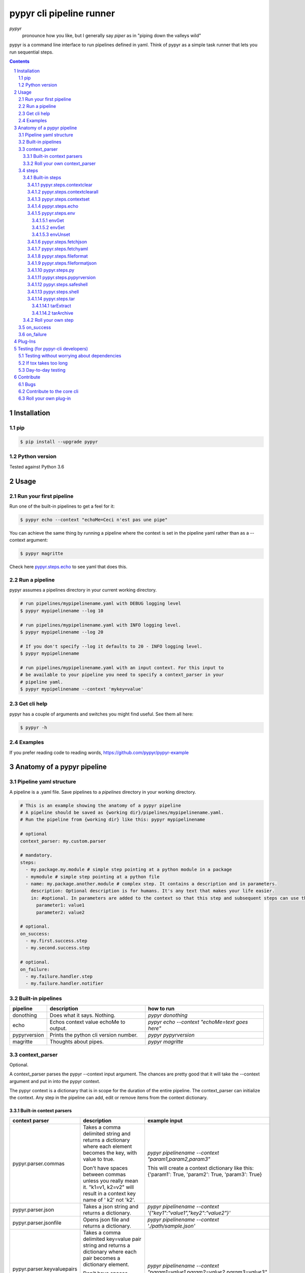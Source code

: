 #########################
pypyr cli pipeline runner
#########################

.. image:: https://cdn.345.systems/wp-content/uploads/2017/03/pypyr-logo-small.png
    :alt: pypyr-logo
    :align: left

*pypyr*
    pronounce how you like, but I generally say *piper* as in "piping down the
    valleys wild"


pypyr is a command line interface to run pipelines defined in yaml. Think of
pypyr as a simple task runner that lets you run sequential steps.

|build-status| |coverage| |pypi|

.. contents::

.. section-numbering::

************
Installation
************

pip
===
.. code-block:: bash

  $ pip install --upgrade pypyr

Python version
==============
Tested against Python 3.6

*****
Usage
*****
Run your first pipeline
=======================
Run one of the built-in pipelines to get a feel for it:

.. code-block:: bash

  $ pypyr echo --context "echoMe=Ceci n'est pas une pipe"

You can achieve the same thing by running a pipeline where the context is set
in the pipeline yaml rather than as a --context argument:

.. code-block:: bash

  $ pypyr magritte

Check here `pypyr.steps.echo`_ to see yaml that does this.

Run a pipeline
==============
pypyr assumes a pipelines directory in your current working directory.

.. code-block:: bash

  # run pipelines/mypipelinename.yaml with DEBUG logging level
  $ pypyr mypipelinename --log 10

  # run pipelines/mypipelinename.yaml with INFO logging level.
  $ pypyr mypipelinename --log 20

  # If you don't specify --log it defaults to 20 - INFO logging level.
  $ pypyr mypipelinename

  # run pipelines/mypipelinename.yaml with an input context. For this input to
  # be available to your pipeline you need to specify a context_parser in your
  # pipeline yaml.
  $ pypyr mypipelinename --context 'mykey=value'

Get cli help
============
pypyr has a couple of arguments and switches you might find useful. See them all
here:

.. code-block:: bash

  $ pypyr -h

Examples
========
If you prefer reading code to reading words, https://github.com/pypyr/pypyr-example

***************************
Anatomy of a pypyr pipeline
***************************
Pipeline yaml structure
=======================
A pipeline is a .yaml file. Save pipelines to a `pipelines` directory in your
working directory.

.. code-block:: yaml

  # This is an example showing the anatomy of a pypyr pipeline
  # A pipeline should be saved as {working dir}/pipelines/mypipelinename.yaml.
  # Run the pipeline from {working dir} like this: pypyr mypipelinename

  # optional
  context_parser: my.custom.parser

  # mandatory.
  steps:
    - my.package.my.module # simple step pointing at a python module in a package
    - mymodule # simple step pointing at a python file
    - name: my.package.another.module # complex step. It contains a description and in parameters.
      description: Optional description is for humans. It's any text that makes your life easier.
      in: #optional. In parameters are added to the context so that this step and subsequent steps can use these key-value pairs.
        parameter1: value1
        parameter2: value2

  # optional.
  on_success:
    - my.first.success.step
    - my.second.success.step

  # optional.
  on_failure:
    - my.failure.handler.step
    - my.failure.handler.notifier

Built-in pipelines
==================
+-----------------------------+-------------------------------------------------+-------------------------------------------------------------------------------------+
| **pipeline**                | **description**                                 | **how to run**                                                                      |
+-----------------------------+-------------------------------------------------+-------------------------------------------------------------------------------------+
| donothing                   | Does what it says. Nothing.                     |`pypyr donothing`                                                                    |
|                             |                                                 |                                                                                     |
|                             |                                                 |                                                                                     |
|                             |                                                 |                                                                                     |
+-----------------------------+-------------------------------------------------+-------------------------------------------------------------------------------------+
| echo                        | Echos context value echoMe to output.           |`pypyr echo --context "echoMe=text goes here"`                                       |
+-----------------------------+-------------------------------------------------+-------------------------------------------------------------------------------------+
| pypyrversion                | Prints the python cli version number.           |`pypyr pypyrversion`                                                                 |
|                             |                                                 |                                                                                     |
|                             |                                                 |                                                                                     |
+-----------------------------+-------------------------------------------------+-------------------------------------------------------------------------------------+
| magritte                    | Thoughts about pipes.                           |`pypyr magritte`                                                                     |
|                             |                                                 |                                                                                     |
|                             |                                                 |                                                                                     |
+-----------------------------+-------------------------------------------------+-------------------------------------------------------------------------------------+

context_parser
==============
Optional.

A context_parser parses the pypyr --context input argument. The chances are
pretty good that it will take the --context argument and put in into the pypyr
context.

The pypyr context is a dictionary that is in scope for the duration of the entire
pipeline. The context_parser can initialize the context. Any step in the pipeline
can add, edit or remove items from the context dictionary.

Built-in context parsers
------------------------
+-----------------------------+-------------------------------------------------+-------------------------------------------------------------------------------------+
| **context parser**          | **description**                                 | **example input**                                                                   |
+-----------------------------+-------------------------------------------------+-------------------------------------------------------------------------------------+
| pypyr.parser.commas         | Takes a comma delimited string and returns a    |`pypyr pipelinename --context "param1,param2,param3"`                                |
|                             | dictionary where each element becomes the key,  |                                                                                     |
|                             | with value to true.                             |This will create a context dictionary like this:                                     |
|                             |                                                 |{'param1': True, 'param2': True, 'param3': True}                                     |
|                             | Don't have spaces between commas unless you     |                                                                                     |
|                             | really mean it. \"k1=v1, k2=v2\" will result in |                                                                                     |
|                             | a context key name of \' k2\' not \'k2\'.       |                                                                                     |
+-----------------------------+-------------------------------------------------+-------------------------------------------------------------------------------------+
| pypyr.parser.json           | Takes a json string and returns a dictionary.   |`pypyr pipelinename --context \'{"key1":"value1","key2":"value2"}\'`                 |
+-----------------------------+-------------------------------------------------+-------------------------------------------------------------------------------------+
| pypyr.parser.jsonfile       | Opens json file and returns a dictionary.       |`pypyr pipelinename --context \'./path/sample.json'`                                 |
+-----------------------------+-------------------------------------------------+-------------------------------------------------------------------------------------+
| pypyr.parser.keyvaluepairs  | Takes a comma delimited key=value pair string   |`pypyr pipelinename --context "param1=value1,param2=value2,param3=value3"`           |
|                             | and returns a dictionary where each pair becomes|                                                                                     |
|                             | a dictionary element.                           |                                                                                     |
|                             |                                                 |                                                                                     |
|                             | Don't have spaces between commas unless you     |                                                                                     |
|                             | really mean it. \"k1=v1, k2=v2\" will result in |                                                                                     |
|                             | a context key name of \' k2\' not \'k2\'.       |                                                                                     |
+-----------------------------+-------------------------------------------------+-------------------------------------------------------------------------------------+
| pypyr.parser.yamlfile       | Opens a yaml file and writes the contents into  |`pypyr pipelinename --context \'./path/sample.yaml'`                                 |
|                             | the pypyr context dictionary.                   |                                                                                     |
|                             |                                                 |                                                                                     |
|                             | The top (or root) level yaml should describe a  |                                                                                     |
|                             | map, not a sequence.                            |                                                                                     |
|                             |                                                 |                                                                                     |
|                             | Sequence (this won't work):                     |                                                                                     |
|                             |                                                 |                                                                                     |
|                             | .. code-block:: yaml                            |                                                                                     |
|                             |                                                 |                                                                                     |
|                             |   - thing1                                      |                                                                                     |
|                             |   - thing2                                      |                                                                                     |
|                             |                                                 |                                                                                     |
|                             | Instead, do a map (aka dictionary):             |                                                                                     |
|                             |                                                 |                                                                                     |
|                             | .. code-block:: yaml                            |                                                                                     |
|                             |                                                 |                                                                                     |
|                             |   thing1: thing1value                           |                                                                                     |
|                             |   thing2: thing2value                           |                                                                                     |
+-----------------------------+-------------------------------------------------+-------------------------------------------------------------------------------------+


Roll your own context_parser
----------------------------
.. code-block:: python

  import logging


  # getLogger will grab the parent logger context, so your loglevel and
  # formatting will inherit correctly automatically from the pypyr core.
  logger = logging.getLogger(__name__)


  def get_parsed_context(context_arg):
      """This is the signature for a context parser. Input context is the string received from pypyr --context 'value here'"""
      assert context_arg, ("pipeline must be invoked with --context set.")
      logger.debug("starting")

      # your clever code here. Chances are pretty good you'll be doing things with the input context string to create a dictionary.

      # function signature returns a dictionary
      return {'key1': 'value1', 'key2':'value2'}

steps
=====
Mandatory.

steps is a list of steps to execute in sequence. A step is simply a bit of
python that does stuff.

You can specify a step in the pipeline yaml in two ways:

* Simple step

  - a simple step is just the name of the python module.

  - pypyr will look in your working directory for these modules or packages.

  - For a package, be sure to specify the full namespace (i.e not just `mymodule`, but `mypackage.mymodule`).

    .. code-block:: yaml

      steps:
        - my.package.my.module # points at a python module in a package.
        - mymodule # simple step pointing at a python file

* Complex step

  - a complex step allows you to specify a few more details for your step, but at heart it's the same thing as a simple step - it points at some python.

    .. code-block:: yaml

      steps:
        - name: my.package.another.module
          description: Optional Description is for humans. It's any yaml-escaped text that makes your life easier.
          in: #optional. In parameters are added to the context so that this step and subsequent steps can use these key-value pairs.
            parameter1: value1
            parameter2: value2


* You can freely mix and match simple and complex steps in the same pipeline.

* Frankly, the only reason simple steps are there is because I'm lazy and I dislike redundant typing.


Built-in steps
--------------

+-------------------------------+-------------------------------------------------+------------------------------+
| **step**                      | **description**                                 | **input context properties** |
+-------------------------------+-------------------------------------------------+------------------------------+
| `pypyr.steps.contextclear`_   | Remove specified items from context.            | contextClear (list)          |
+-------------------------------+-------------------------------------------------+------------------------------+
| `pypyr.steps.contextclearall`_| Wipe the entire context.                        |                              |
|                               |                                                 |                              |
+-------------------------------+-------------------------------------------------+------------------------------+
| `pypyr.steps.contextset`_     | Sets context values from already existing       | contextSet (dict)            |
|                               | context values.                                 |                              |
+-------------------------------+-------------------------------------------------+------------------------------+
| `pypyr.steps.echo`_           | Echo the context value `echoMe` to the output.  | echoMe (string)              |
+-------------------------------+-------------------------------------------------+------------------------------+
| `pypyr.steps.env`_            | Get, set or unset $ENVs.                        | envGet (dict)                |
|                               |                                                 |                              |
|                               |                                                 | envSet (dict)                |
|                               |                                                 |                              |
|                               |                                                 | envUnset (list)              |
+-------------------------------+-------------------------------------------------+------------------------------+
| `pypyr.steps.fetchjson`_      | Loads json file into pypyr context.             | fetchJsonPath (path-like)    |
+-------------------------------+-------------------------------------------------+------------------------------+
| `pypyr.steps.fetchyaml`_      | Loads yaml file into pypyr context.             | fetchYamlPath (path-like)    |
+-------------------------------+-------------------------------------------------+------------------------------+
| `pypyr.steps.fileformat`_     | Parse file and substitute {tokens} from         | fileFormatIn (path-like)     |
|                               | context.                                        | fileFormatOut (path-like)    |
+-------------------------------+-------------------------------------------------+------------------------------+
| `pypyr.steps.fileformatjson`_ | Parse json file and substitute {tokens} from    | fileFormatJsonIn (path-like) |
|                               | context.                                        | fileFormatJsonOut (path-like)|
+-------------------------------+-------------------------------------------------+------------------------------+
| `pypyr.steps.py`_             | Executes the context value `pycode` as python   | pycode (string)              |
|                               | code.                                           |                              |
+-------------------------------+-------------------------------------------------+------------------------------+
| `pypyr.steps.pypyrversion`_   | Writes installed pypyr version to output.       |                              |
+-------------------------------+-------------------------------------------------+------------------------------+
| `pypyr.steps.safeshell`_      | Runs the program and args specified in the      | cmd (string)                 |
|                               | context value `cmd` as a subprocess.            |                              |
+-------------------------------+-------------------------------------------------+------------------------------+
| `pypyr.steps.shell`_          | Runs the context value `cmd` in the default     | cmd (string)                 |
|                               | shell. Use for pipes, wildcards, $ENVs, ~       |                              |
+-------------------------------+-------------------------------------------------+------------------------------+
| `pypyr.steps.tar`_            | Archive and/or extract tars with or without     | tarExtract (dict)            |
|                               | compression. Supports gzip, bzip2, lzma.        |                              |
|                               |                                                 | tarArchive (dict)            |
+-------------------------------+-------------------------------------------------+------------------------------+

pypyr.steps.contextclear
^^^^^^^^^^^^^^^^^^^^^^^^
Remove the specified items from the context.

Will iterate ``contextClear`` and remove those keys from context.

For example, say input context is:

.. code-block:: yaml

    key1: value1
    key2: value2
    key3: value3
    key4: value4
    contextClear:
        - key2
        - key4
        - contextClear

This will result in return context:

.. code-block:: yaml

    key1: value1
    key3: value3

Notice how contextClear also cleared itself in this example.

pypyr.steps.contextclearall
^^^^^^^^^^^^^^^^^^^^^^^^^^^
Wipe the entire context. No input context arguments required.

You can always use *contextclearall* as a simple step. Sample pipeline yaml:

.. code-block:: yaml

    steps:
      - my.arb.step
      - pypyr.steps.contextclearall
      - another.arb.step


pypyr.steps.contextset
^^^^^^^^^^^^^^^^^^^^^^
Sets context values from already existing context values.

This is handy if you need to prepare certain keys in context where a next step
might need a specific key. If you already have the value in context, you can
create a new key (or update existing key) with that value.

So let's say you already have `context['currentKey'] = 'eggs'`.
If you run newKey: currentKey, you'll end up with `context['newKey'] == 'eggs'`

For example, say your context looks like this,

.. code-block:: yaml

      key1: value1
      key2: value2
      key3: value3

and your pipeline yaml looks like this:

.. code-block:: yaml

  steps:
    - name: pypyr.steps.contextset
      in:
        contextSet:
          key2: key1
          key4: key3

This will result in context like this:

.. code-block:: yaml

    key1: value1
    key2: value1
    key3: value3
    key4: value3

pypyr.steps.echo
^^^^^^^^^^^^^^^^
Echo the context value ``echoMe`` to the output.

For example, if you had pipelines/mypipeline.yaml like this:

.. code-block:: yaml

  context_parser: pypyr.parser.keyvaluepairs
  steps:
    - name: pypyr.steps.echo

You can run:

.. code-block:: bash

  pypyr mypipeline --context "echoMe=Ceci n'est pas une pipe"


Alternatively, if you had pipelines/look-ma-no-params.yaml like this:

.. code-block:: yaml

  steps:
    - name: pypyr.steps.echo
      description: Output echoMe
      in:
        echoMe: Ceci n'est pas une pipe


You can run:

.. code-block:: bash

  $ pypyr look-ma-no-params

pypyr.steps.env
^^^^^^^^^^^^^^^
Get, set or unset environment variables.

At least one of these context keys must exist:

- envGet
- envSet
- envUnset

This step will run whatever combination of Get, Set and Unset you specify.
Regardless of combination, execution order is Get, Set, Unset.

See a worked example `for environment variables here
<https://github.com/pypyr/pypyr-example/tree/master/pipelines/env_variables.yaml>`__.

envGet
""""""
Get $ENVs into the pypyr context.

``context['envGet']`` must exist. It's a dictionary.

Values are the names of the $ENVs to write to the pypyr context.

Keys are the pypyr context item to which to write the $ENV values.

For example, say input context is:

.. code-block:: yaml

  key1: value1
  key2: value2
  pypyrCurrentDir: value3
  envGet:
    pypyrUser: USER
    pypyrCurrentDir: PWD


This will result in context:

.. code-block:: yaml

  key1: value1
  key2: value2
  key3: value3
  pypyrCurrentDir: <<value of $PWD here, not value3>>
  pypyrUser: <<value of $USER here>>

envSet
""""""
Set $ENVs from the pypyr context.

``context['envSet']`` must exist. It's a dictionary.

Values are strings to write to $ENV. You can use {key} substitutions to format
the string from context.
Keys are the names of the $ENV values to which to write.

For example, say input context is:

.. code-block:: yaml

  key1: value1
  key2: value2
  key3: value3
  envSet:
      MYVAR1: {key1}
      MYVAR2: before_{key3}_after
      MYVAR3: arbtexthere

This will result in the following $ENVs:

.. code-block:: yaml

  $MYVAR1 = value1
  $MYVAR2 = before_value3_after
  $MYVAR3 = arbtexthere

Note that the $ENVs are not persisted system-wide, they only exist for the
pypyr sub-processes, and as such for the subsequent steps during this pypyr
pipeline execution. If you set an $ENV here, don't expect to see it in your
system environment variables after the pipeline finishes running.

envUnset
""""""""
Unset $ENVs.

Context is a dictionary or dictionary-like. context is mandatory.

``context['envUnset']`` must exist. It's a list.
List items are the names of the $ENV values to unset.

For example, say input context is:

.. code-block:: yaml

    key1: value1
    key2: value2
    key3: value3
    envUnset:
        MYVAR1
        MYVAR2

This will result in the following $ENVs being unset:

.. code-block:: bash

  $MYVAR1
  $MYVAR2

pypyr.steps.fetchjson
^^^^^^^^^^^^^^^^^^^^^
Loads a json file into the pypyr context.

This step requires the following key in the pypyr context to succeed:

- fetchJsonPath.
  - path-like. Path to file on disk. Can be relative.

Json parsed from the file will be merged into the pypyr context. This will
overwrite existing values if the same keys are already in there.

I.e if file json has ``{'eggs' : 'boiled'}``, but context ``{'eggs': 'fried'}``
already exists, returned ``context['eggs']`` will be 'boiled'.

The json should not be an array [] at the top level, but rather an Object.

pypyr.steps.fetchyaml
^^^^^^^^^^^^^^^^^^^^^
Loads a yaml file into the pypyr context.

This step requires the following key in the pypyr context to succeed:

- fetchYamlPath.
  - path-like. Path to file on disk. Can be relative.

Yaml parsed from the file will be merged into the pypyr context. This will
overwrite existing values if the same keys are already in there.

I.e if file yaml has

.. code-block:: yaml

  eggs: boiled

but context ``{'eggs': 'fried'}`` already exists, returned ``context['eggs']``
will be 'boiled'.

The yaml should not be a list at the top level, but rather a mapping.

So the top-level yaml should not look like this:

.. code-block:: yaml

  - eggs
  - ham

but rather like this:

.. code-block:: yaml

  breakfastOfChampions:
    - eggs
    - ham


pypyr.steps.fileformat
^^^^^^^^^^^^^^^^^^^^^^
Parses input text file and substitutes {tokens} in the text of the file
from the pypyr context.

The following context keys expected:

- fileFormatIn

  - Path to source file on disk.

- fileFormatOut

  - Write output file to here. Will create directories in path if these do not
    exist already.

So if you had a text file like this:

.. code-block:: text

  {k1} sit thee down and write
  In a book that all may {k2}

And your pypyr context were:

.. code-block:: yaml

  k1: pypyr
  k2: read

You would end up with an output file like this:

.. code-block:: text

  pypyr sit thee down and write
  In a book that all may read

pypyr.steps.fileformatjson
^^^^^^^^^^^^^^^^^^^^^^^^^^
Parses input json file and substitutes {tokens} from the pypyr context.

Pretty much does the same thing as `pypyr.steps.fileformat`_, only it makes it
easier to work with curly braces for substitutions without tripping over the
json's structural braces.

The following context keys expected:

- fileFormatJsonIn

  - Path to source file on disk.

- fileFormatJsonOut

  - Write output file to here. Will create directories in path if these do not
    exist already.

Substitutions enabled for keys and values in the source json.

pypyr.steps.py
^^^^^^^^^^^^^^
Executes the context value `pycode` as python code.

Will exec ``context['pycode']`` as a dynamically interpreted python code block.

You can access and change the context dictionary in a py step. See a worked
example `here
<https://github.com/pypyr/pypyr-example/tree/master/pipelines/py.yaml>`_.

For example, this will invoke python print and print 2:

.. code-block:: yaml

  steps:
    - name: pypyr.steps.py
      description: Example of an arb python command. Will print 2.
      in:
        pycode: print(1+1)

pypyr.steps.pypyrversion
^^^^^^^^^^^^^^^^^^^^^^^^
Outputs the same as:

.. code-block:: bash

  pypyr --version

This is an actual pipeline, though, so unlike --version, it'll use the standard
pypyr logging format.

Example pipeline yaml:

.. code-block:: bash

    steps:
      - pypyr.steps.pypyrversion

pypyr.steps.safeshell
^^^^^^^^^^^^^^^^^^^^^
Runs the context value `cmd` as a sub-process.

In `safeshell`, you cannot use things like exit, return, shell pipes, filename
wildcards, environment variable expansion, and expansion of ~ to a user’s
home directory. Use pypyr.steps.shell for this instead. Safeshell runs a
program, it does not invoke the shell.

You can use context variable substitutions with curly braces. See a worked
example `for substitions here
<https://github.com/pypyr/pypyr-example/tree/master/pipelines/substitutions.yaml>`__.

Escape literal curly braces with doubles: {{ for {, }} for }


Example pipeline yaml:

.. code-block:: bash

  steps:
    - name: pypyr.steps.safeshell
      in:
        cmd: ls -a

See a worked example `for shell power here
<https://github.com/pypyr/pypyr-example/tree/master/pipelines/shell.yaml>`__.

pypyr.steps.shell
^^^^^^^^^^^^^^^^^
Runs the context value `cmd` in the default shell. On a sensible O/S, this is
`/bin/sh`

Do all the things you can't do with `safeshell`.

Friendly reminder of the difference between separating your commands with ; or
&&:

- ; will continue to the next statement even if the previous command errored.
  It won't exit with an error code if it wasn't the last statement.
- && stops and exits reporting error on first error.

You can use context variable substitutions with curly braces. See a worked
example `for substitions here
<https://github.com/pypyr/pypyr-example/tree/master/pipelines/substitutions.yaml>`__.

Escape literal curly braces with doubles: {{ for {, }} for }

Example pipeline yaml using a pipe:

.. code-block:: bash

  steps:
    - name: pypyr.steps.shell
      in:
        cmd: ls | grep pipe; echo if you had something pipey it should show up;

See a worked example `for shell power here
<https://github.com/pypyr/pypyr-example/tree/master/pipelines/shell.yaml>`__.

pypyr.steps.tar
^^^^^^^^^^^^^^^
Archive and/or extract tars with or without compression.

At least one of these context keys must exist:

- tarExtract
- tarArchive

Optionally, you can also specify the tar compression format with
``context['tarFormat']``. If not specified, defaults to *lzma/xz*
Available options:

- '' - no compression
- gz (gzip)
- bz2 (bzip2)
- xz (lzma)

This step will run whatever combination of Extract and Archive you specify.
Regardless of combination, execution order is Extract, Archive.

Never extract archives from untrusted sources without prior inspection. It is
possible that files are created outside of path, e.g. members that have
absolute filenames starting with "/" or filenames with two dots "..".

See a worked example `for tar here
<https://github.com/pypyr/pypyr-example/tree/master/pipelines/tar.yaml>`__.

tarExtract
""""""""""
``context['tarExtract']`` must exist. It's a dictionary.

keys are the path to the tar to extract.

values are the destination paths.

You can use {key} substitutions to format the string from context.

.. code-block:: yaml

  key1: here
  key2: tar.xz
  tarExtract:
    - in: path/to/my.tar.xz
      out: /path/extract/{key1}
    - in: another/{key2}
      out: .

This will:

- Extract *path/to/my.tar.xz* to */path/extract/here*
- Extract *another/tar.xz* to the current execution directory

  - This is the directory you're running pypyr from, not the pypyr pipeline
    working directory you set with the ``--dir`` flag.

tarArchive
""""""""""
``context['tarArchive']`` must exist. It's a dictionary.

keys are the paths to archive.

values are the destination output paths.

You can use {key} substitutions to format the string from context.

.. code-block:: yaml

  key1: destination.tar.xz
  key2: value2
  tarArchive:
    - in: path/{key2}/dir
      out: path/to/{key1}
    - in: another/my.file
      out: ./my.tar.xz

This will:

- Archive directory *path/value2/dir* to *path/to/destination.tar.xz*,
- Archive file *another/my.file* to *./my.tar.xz*


Roll your own step
------------------
.. code-block:: python

  import logging


  # getLogger will grab the parent logger context, so your loglevel and
  # formatting will inherit correctly automatically from the pypyr core.
  logger = logging.getLogger(__name__)


  def run_step(context):
      """Run code in here. This shows you how to code a custom pipeline step.

      :param context: dictionary-like type
      """
      logger.debug("started")
      # you probably want to do some asserts here to check that the input context
      # dictionary contains the keys and values you need for your code to work.
      assert 'mykeyvalue' in context, ("context['mykeyvalue'] must exist for my clever step.")

      # it's good form only to use .info and higher log levels when you must.
      # For .debug() being verbose is very much encouraged.
      logger.info("Your clever code goes here. . . ")

      # Add or edit context items. These are available to any pipeline steps
      # following this one.
      context['existingkey'] = 'new value overwrites old value'
      context['mynewcleverkey'] = 'new value'

      logger.debug("done")

on_success
==========
on_success is a list of steps to execute in sequence. Runs when `steps:`
completes successfully.

You can use built-in steps or code your own steps exactly like you would for
steps - it uses the same function signature.

on_failure
==========
on_failure is a list of steps to execute in sequence. Runs when any of the
above hits an unhandled exception.

If on_failure encounters another exception while processing an exception, then
both that exception and the original cause exception will be logged.

You can use built-in steps or code your own steps exactly like you would for
steps - it uses the same function signature.

********
Plug-Ins
********
The pypyr core is deliberately kept light so the dependencies are down to the
minimum. I loathe installs where there\'re a raft of extra deps that I don\'t
use clogging up the system.

Where other libraries are requisite, you can selectively choose to add this
functionality by installing a pypyr plug-in.

+----------------------------+-------------------------------------------------+
| | **boss pypyr plug-ins**  | **description**                                 |
+----------------------------+-------------------------------------------------+
| |pypyr-aws|                | Interact with the AWS sdk api. Supports all AWS |
|                            | Client functions, such as S3, EC2, ECS & co.    |
|                            | via the AWS low-level Client API.               |
+----------------------------+-------------------------------------------------+
| |pypyr-slack|              | Send messages to Slack                          |
+----------------------------+-------------------------------------------------+

**********************************
Testing (for pypyr-cli developers)
**********************************
Testing without worrying about dependencies
===========================================
Run tox to test the packaging cycle inside a virtual env, plus run all tests:

.. code-block:: bash

  # just run tests
  $ tox -e dev -- tests
  # run tests, validate README.rst, run flake8 linter
  $ tox -e stage -- tests

If tox takes too long
=====================
The test framework is pytest. If you only want to run tests:

.. code-block:: bash

  $ pip install -e .[dev,test]

Day-to-day testing
==================
- Tests live under */tests* (surprising, eh?). Mirror the directory structure of
  the code being tested.
- Prefix a test definition with *test_* - so a unit test looks like

  .. code-block:: python

    def test_this_should_totally_work():

- To execute tests, from root directory:

  .. code-block:: bash

    pytest tests

- For a bit more info on running tests:

  .. code-block:: bash

    pytest --verbose [path]

- To execute a specific test module:

  .. code-block:: bash

    pytest tests/unit/arb_test_file.py

**********
Contribute
**********
Bugs
====
Well, you know. No one's perfect. Feel free to `create an issue
<https://github.com/pypyr/pypyr-cli/issues/new>`_.

Contribute to the core cli
==========================
The usual jazz - create an issue, fork, code, test, PR. It might be an idea to
discuss your idea via the Issues list first before you go off and write a
huge amount of code - you never know, something might already be in the works,
or maybe it's not quite right for the core-cli (you're still welcome to fork
and go wild regardless, of course, it just mightn't get merged back in here).

Roll your own plug-in
=====================
You've probably noticed by now that pypyr is built to be pretty extensible.
You've probably also noticed that the core pypyr cli is deliberately kept light.
The core cli is philosophically only a way of running a sequence of steps.
Dependencies to external libraries should generally get their own package, so
end-users can selectively install what they need rather than have a monolithic
batteries-included application.

If you've got some custom context_parser or steps code that are useful, create a
repo and bask in the glow of sharing with the open source community. Honor the
pypyr Apache license please.

I generally name plug-ins `pypyr-myplugin`, where myplugin is likely some sort
of dependency that you don't want in the pypyr core cli. For example,
`pypyr-aws` contains pypyr-steps for the AWS boto3 library. This is kept separate
so that you don't have to deal with yet another dependency you don't need if your
current project isn't using AWS.

If you want your plug-in listed here for official cred, please get in touch via
the Issues list. Get in touch anyway, would love to hear from you at
https://www.345.systems/contact.

.. |build-status| image:: https://api.shippable.com/projects/58efdfe130eb380700e559a6/badge?branch=master
                    :alt: build status
                    :target: https://app.shippable.com/github/pypyr/pypyr-cli

.. |coverage| image:: https://api.shippable.com/projects/58efdfe130eb380700e559a6/coverageBadge?branch=master
                :alt: coverage status
                :target: https://app.shippable.com/github/pypyr/pypyr-cli

.. |pypi| image:: https://badge.fury.io/py/pypyr.svg
                :alt: pypi version
                :target: https://pypi.python.org/pypi/pypyr/
                :align: bottom

.. |pypyr-aws| replace:: `pypyr-aws <https://github.com/pypyr/pypyr-aws/>`__

.. |pypyr-slack| replace:: `pypyr-slack <https://github.com/pypyr/pypyr-slack/>`__
